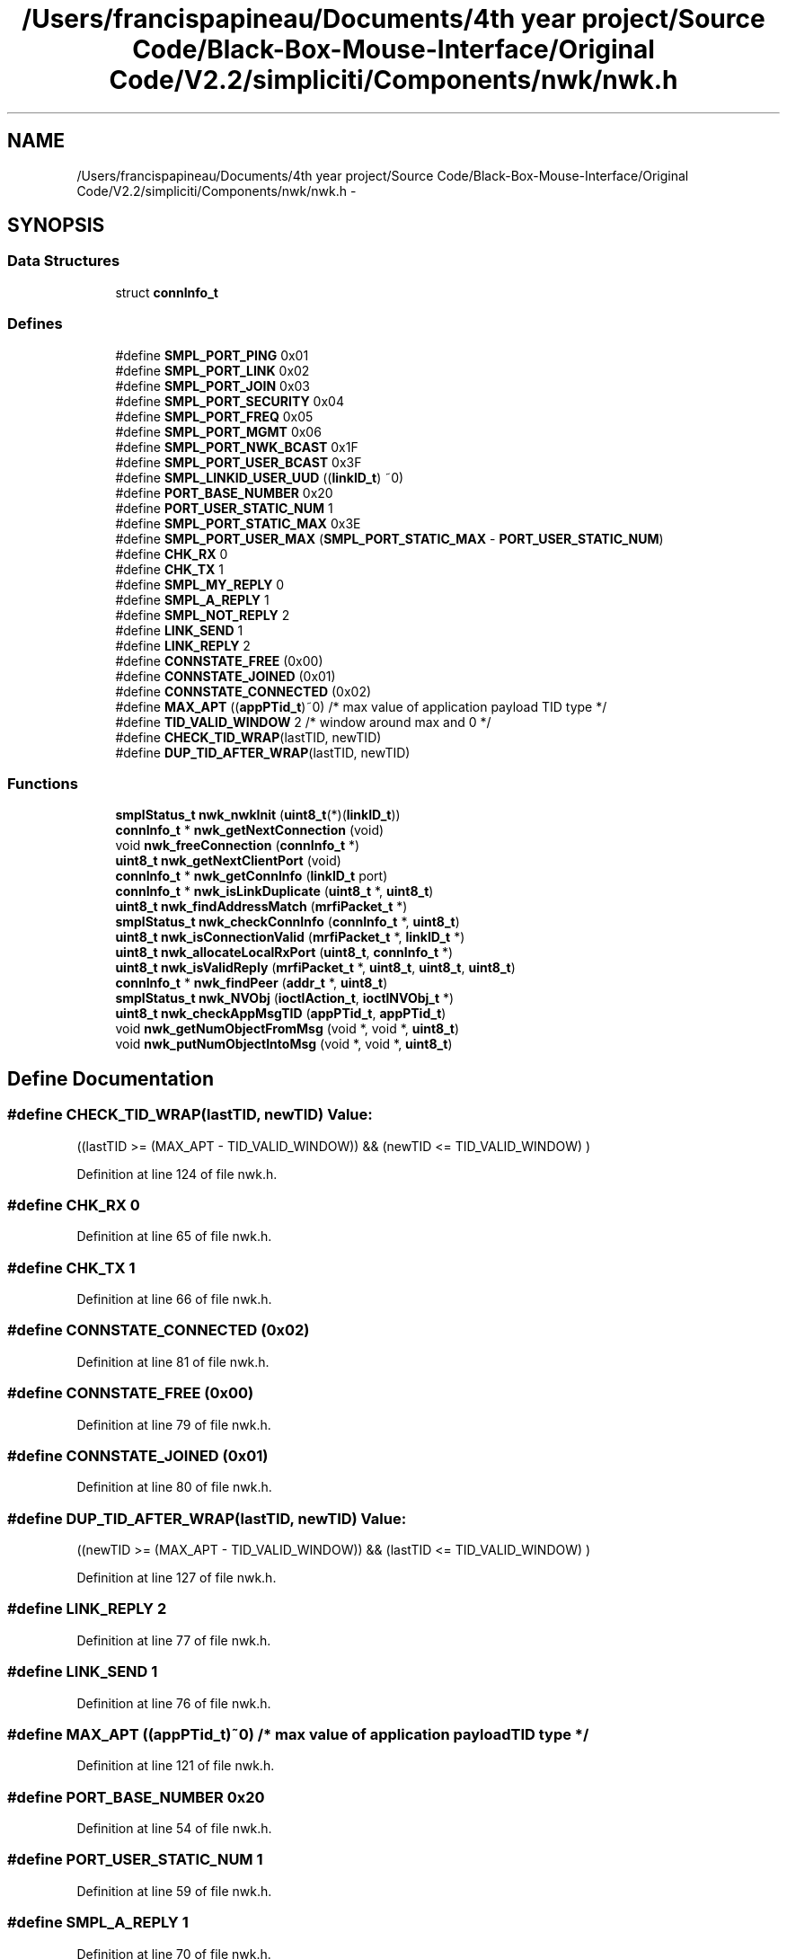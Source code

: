 .TH "/Users/francispapineau/Documents/4th year project/Source Code/Black-Box-Mouse-Interface/Original Code/V2.2/simpliciti/Components/nwk/nwk.h" 3 "Sat Jun 22 2013" "Version VER 0.0" "Chronos Ti - Original Firmware" \" -*- nroff -*-
.ad l
.nh
.SH NAME
/Users/francispapineau/Documents/4th year project/Source Code/Black-Box-Mouse-Interface/Original Code/V2.2/simpliciti/Components/nwk/nwk.h \- 
.SH SYNOPSIS
.br
.PP
.SS "Data Structures"

.in +1c
.ti -1c
.RI "struct \fBconnInfo_t\fP"
.br
.in -1c
.SS "Defines"

.in +1c
.ti -1c
.RI "#define \fBSMPL_PORT_PING\fP   0x01"
.br
.ti -1c
.RI "#define \fBSMPL_PORT_LINK\fP   0x02"
.br
.ti -1c
.RI "#define \fBSMPL_PORT_JOIN\fP   0x03"
.br
.ti -1c
.RI "#define \fBSMPL_PORT_SECURITY\fP   0x04"
.br
.ti -1c
.RI "#define \fBSMPL_PORT_FREQ\fP   0x05"
.br
.ti -1c
.RI "#define \fBSMPL_PORT_MGMT\fP   0x06"
.br
.ti -1c
.RI "#define \fBSMPL_PORT_NWK_BCAST\fP   0x1F"
.br
.ti -1c
.RI "#define \fBSMPL_PORT_USER_BCAST\fP   0x3F"
.br
.ti -1c
.RI "#define \fBSMPL_LINKID_USER_UUD\fP   ((\fBlinkID_t\fP) ~0)"
.br
.ti -1c
.RI "#define \fBPORT_BASE_NUMBER\fP   0x20"
.br
.ti -1c
.RI "#define \fBPORT_USER_STATIC_NUM\fP   1"
.br
.ti -1c
.RI "#define \fBSMPL_PORT_STATIC_MAX\fP   0x3E"
.br
.ti -1c
.RI "#define \fBSMPL_PORT_USER_MAX\fP   (\fBSMPL_PORT_STATIC_MAX\fP - \fBPORT_USER_STATIC_NUM\fP)"
.br
.ti -1c
.RI "#define \fBCHK_RX\fP   0"
.br
.ti -1c
.RI "#define \fBCHK_TX\fP   1"
.br
.ti -1c
.RI "#define \fBSMPL_MY_REPLY\fP   0"
.br
.ti -1c
.RI "#define \fBSMPL_A_REPLY\fP   1"
.br
.ti -1c
.RI "#define \fBSMPL_NOT_REPLY\fP   2"
.br
.ti -1c
.RI "#define \fBLINK_SEND\fP   1"
.br
.ti -1c
.RI "#define \fBLINK_REPLY\fP   2"
.br
.ti -1c
.RI "#define \fBCONNSTATE_FREE\fP   (0x00)"
.br
.ti -1c
.RI "#define \fBCONNSTATE_JOINED\fP   (0x01)"
.br
.ti -1c
.RI "#define \fBCONNSTATE_CONNECTED\fP   (0x02)"
.br
.ti -1c
.RI "#define \fBMAX_APT\fP   ((\fBappPTid_t\fP)~0)    /* max value of application payload TID type */"
.br
.ti -1c
.RI "#define \fBTID_VALID_WINDOW\fP   2                  /* window around max and 0 */"
.br
.ti -1c
.RI "#define \fBCHECK_TID_WRAP\fP(lastTID, newTID)"
.br
.ti -1c
.RI "#define \fBDUP_TID_AFTER_WRAP\fP(lastTID, newTID)"
.br
.in -1c
.SS "Functions"

.in +1c
.ti -1c
.RI "\fBsmplStatus_t\fP \fBnwk_nwkInit\fP (\fBuint8_t\fP(*)(\fBlinkID_t\fP))"
.br
.ti -1c
.RI "\fBconnInfo_t\fP * \fBnwk_getNextConnection\fP (void)"
.br
.ti -1c
.RI "void \fBnwk_freeConnection\fP (\fBconnInfo_t\fP *)"
.br
.ti -1c
.RI "\fBuint8_t\fP \fBnwk_getNextClientPort\fP (void)"
.br
.ti -1c
.RI "\fBconnInfo_t\fP * \fBnwk_getConnInfo\fP (\fBlinkID_t\fP port)"
.br
.ti -1c
.RI "\fBconnInfo_t\fP * \fBnwk_isLinkDuplicate\fP (\fBuint8_t\fP *, \fBuint8_t\fP)"
.br
.ti -1c
.RI "\fBuint8_t\fP \fBnwk_findAddressMatch\fP (\fBmrfiPacket_t\fP *)"
.br
.ti -1c
.RI "\fBsmplStatus_t\fP \fBnwk_checkConnInfo\fP (\fBconnInfo_t\fP *, \fBuint8_t\fP)"
.br
.ti -1c
.RI "\fBuint8_t\fP \fBnwk_isConnectionValid\fP (\fBmrfiPacket_t\fP *, \fBlinkID_t\fP *)"
.br
.ti -1c
.RI "\fBuint8_t\fP \fBnwk_allocateLocalRxPort\fP (\fBuint8_t\fP, \fBconnInfo_t\fP *)"
.br
.ti -1c
.RI "\fBuint8_t\fP \fBnwk_isValidReply\fP (\fBmrfiPacket_t\fP *, \fBuint8_t\fP, \fBuint8_t\fP, \fBuint8_t\fP)"
.br
.ti -1c
.RI "\fBconnInfo_t\fP * \fBnwk_findPeer\fP (\fBaddr_t\fP *, \fBuint8_t\fP)"
.br
.ti -1c
.RI "\fBsmplStatus_t\fP \fBnwk_NVObj\fP (\fBioctlAction_t\fP, \fBioctlNVObj_t\fP *)"
.br
.ti -1c
.RI "\fBuint8_t\fP \fBnwk_checkAppMsgTID\fP (\fBappPTid_t\fP, \fBappPTid_t\fP)"
.br
.ti -1c
.RI "void \fBnwk_getNumObjectFromMsg\fP (void *, void *, \fBuint8_t\fP)"
.br
.ti -1c
.RI "void \fBnwk_putNumObjectIntoMsg\fP (void *, void *, \fBuint8_t\fP)"
.br
.in -1c
.SH "Define Documentation"
.PP 
.SS "#define \fBCHECK_TID_WRAP\fP(lastTID, newTID)"\fBValue:\fP
.PP
.nf
((lastTID >= (MAX_APT - TID_VALID_WINDOW)) &&  \
                                           (newTID <= TID_VALID_WINDOW)                  \
                                          )
.fi
.PP
Definition at line 124 of file nwk\&.h\&.
.SS "#define \fBCHK_RX\fP   0"
.PP
Definition at line 65 of file nwk\&.h\&.
.SS "#define \fBCHK_TX\fP   1"
.PP
Definition at line 66 of file nwk\&.h\&.
.SS "#define \fBCONNSTATE_CONNECTED\fP   (0x02)"
.PP
Definition at line 81 of file nwk\&.h\&.
.SS "#define \fBCONNSTATE_FREE\fP   (0x00)"
.PP
Definition at line 79 of file nwk\&.h\&.
.SS "#define \fBCONNSTATE_JOINED\fP   (0x01)"
.PP
Definition at line 80 of file nwk\&.h\&.
.SS "#define \fBDUP_TID_AFTER_WRAP\fP(lastTID, newTID)"\fBValue:\fP
.PP
.nf
((newTID >= (MAX_APT - TID_VALID_WINDOW)) &&  \
                                                 (lastTID <= TID_VALID_WINDOW)                  \
                                                )
.fi
.PP
Definition at line 127 of file nwk\&.h\&.
.SS "#define \fBLINK_REPLY\fP   2"
.PP
Definition at line 77 of file nwk\&.h\&.
.SS "#define \fBLINK_SEND\fP   1"
.PP
Definition at line 76 of file nwk\&.h\&.
.SS "#define \fBMAX_APT\fP   ((\fBappPTid_t\fP)~0)    /* max value of application payload TID type */"
.PP
Definition at line 121 of file nwk\&.h\&.
.SS "#define \fBPORT_BASE_NUMBER\fP   0x20"
.PP
Definition at line 54 of file nwk\&.h\&.
.SS "#define \fBPORT_USER_STATIC_NUM\fP   1"
.PP
Definition at line 59 of file nwk\&.h\&.
.SS "#define \fBSMPL_A_REPLY\fP   1"
.PP
Definition at line 70 of file nwk\&.h\&.
.SS "#define \fBSMPL_LINKID_USER_UUD\fP   ((\fBlinkID_t\fP) ~0)"
.PP
Definition at line 52 of file nwk\&.h\&.
.SS "#define \fBSMPL_MY_REPLY\fP   0"
.PP
Definition at line 69 of file nwk\&.h\&.
.SS "#define \fBSMPL_NOT_REPLY\fP   2"
.PP
Definition at line 71 of file nwk\&.h\&.
.SS "#define \fBSMPL_PORT_FREQ\fP   0x05"
.PP
Definition at line 45 of file nwk\&.h\&.
.SS "#define \fBSMPL_PORT_JOIN\fP   0x03"
.PP
Definition at line 43 of file nwk\&.h\&.
.SS "#define \fBSMPL_PORT_LINK\fP   0x02"
.PP
Definition at line 42 of file nwk\&.h\&.
.SS "#define \fBSMPL_PORT_MGMT\fP   0x06"
.PP
Definition at line 46 of file nwk\&.h\&.
.SS "#define \fBSMPL_PORT_NWK_BCAST\fP   0x1F"
.PP
Definition at line 48 of file nwk\&.h\&.
.SS "#define \fBSMPL_PORT_PING\fP   0x01"
.PP
Definition at line 41 of file nwk\&.h\&.
.SS "#define \fBSMPL_PORT_SECURITY\fP   0x04"
.PP
Definition at line 44 of file nwk\&.h\&.
.SS "#define \fBSMPL_PORT_STATIC_MAX\fP   0x3E"
.PP
Definition at line 60 of file nwk\&.h\&.
.SS "#define \fBSMPL_PORT_USER_BCAST\fP   0x3F"
.PP
Definition at line 49 of file nwk\&.h\&.
.SS "#define \fBSMPL_PORT_USER_MAX\fP   (\fBSMPL_PORT_STATIC_MAX\fP - \fBPORT_USER_STATIC_NUM\fP)"
.PP
Definition at line 61 of file nwk\&.h\&.
.SS "#define \fBTID_VALID_WINDOW\fP   2                  /* window around max and 0 */"
.PP
Definition at line 122 of file nwk\&.h\&.
.SH "Function Documentation"
.PP 
.SS "\fBuint8_t\fP \fBnwk_allocateLocalRxPort\fP (\fBuint8_t\fP, \fBconnInfo_t\fP *)"
.PP
Definition at line 684 of file nwk\&.c\&.
.SS "\fBuint8_t\fP \fBnwk_checkAppMsgTID\fP (\fBappPTid_t\fP, \fBappPTid_t\fP)"
.PP
Definition at line 906 of file nwk\&.c\&.
.SS "\fBsmplStatus_t\fP \fBnwk_checkConnInfo\fP (\fBconnInfo_t\fP *, \fBuint8_t\fP)"
.PP
Definition at line 559 of file nwk\&.c\&.
.SS "\fBuint8_t\fP \fBnwk_findAddressMatch\fP (\fBmrfiPacket_t\fP *)"
.PP
Definition at line 407 of file nwk\&.c\&.
.SS "\fBconnInfo_t\fP* \fBnwk_findPeer\fP (\fBaddr_t\fP *, \fBuint8_t\fP)"
.PP
Definition at line 866 of file nwk\&.c\&.
.SS "void \fBnwk_freeConnection\fP (\fBconnInfo_t\fP *)"
.PP
Definition at line 327 of file nwk\&.c\&.
.SS "\fBconnInfo_t\fP* \fBnwk_getConnInfo\fP (\fBlinkID_t\fPport)"
.PP
Definition at line 347 of file nwk\&.c\&.
.SS "\fBuint8_t\fP \fBnwk_getNextClientPort\fP (void)"
.SS "\fBconnInfo_t\fP* \fBnwk_getNextConnection\fP (void)"
.PP
Definition at line 245 of file nwk\&.c\&.
.SS "void \fBnwk_getNumObjectFromMsg\fP (void *, void *, \fBuint8_t\fP)"
.PP
Definition at line 961 of file nwk\&.c\&.
.SS "\fBuint8_t\fP \fBnwk_isConnectionValid\fP (\fBmrfiPacket_t\fP *, \fBlinkID_t\fP *)"
.PP
Definition at line 593 of file nwk\&.c\&.
.SS "\fBconnInfo_t\fP* \fBnwk_isLinkDuplicate\fP (\fBuint8_t\fP *, \fBuint8_t\fP)"
.PP
Definition at line 372 of file nwk\&.c\&.
.SS "\fBuint8_t\fP \fBnwk_isValidReply\fP (\fBmrfiPacket_t\fP *, \fBuint8_t\fP, \fBuint8_t\fP, \fBuint8_t\fP)"
.PP
Definition at line 803 of file nwk\&.c\&.
.SS "\fBsmplStatus_t\fP \fBnwk_NVObj\fP (\fBioctlAction_t\fP, \fBioctlNVObj_t\fP *)"
.PP
Definition at line 1053 of file nwk\&.c\&.
.SS "\fBsmplStatus_t\fP \fBnwk_nwkInit\fP (\fBuint8_t\fP(*)(\fBlinkID_t\fP))"
.PP
Definition at line 176 of file nwk\&.c\&.
.SS "void \fBnwk_putNumObjectIntoMsg\fP (void *, void *, \fBuint8_t\fP)"
.PP
Definition at line 999 of file nwk\&.c\&.
.SH "Author"
.PP 
Generated automatically by Doxygen for Chronos Ti - Original Firmware from the source code\&.
